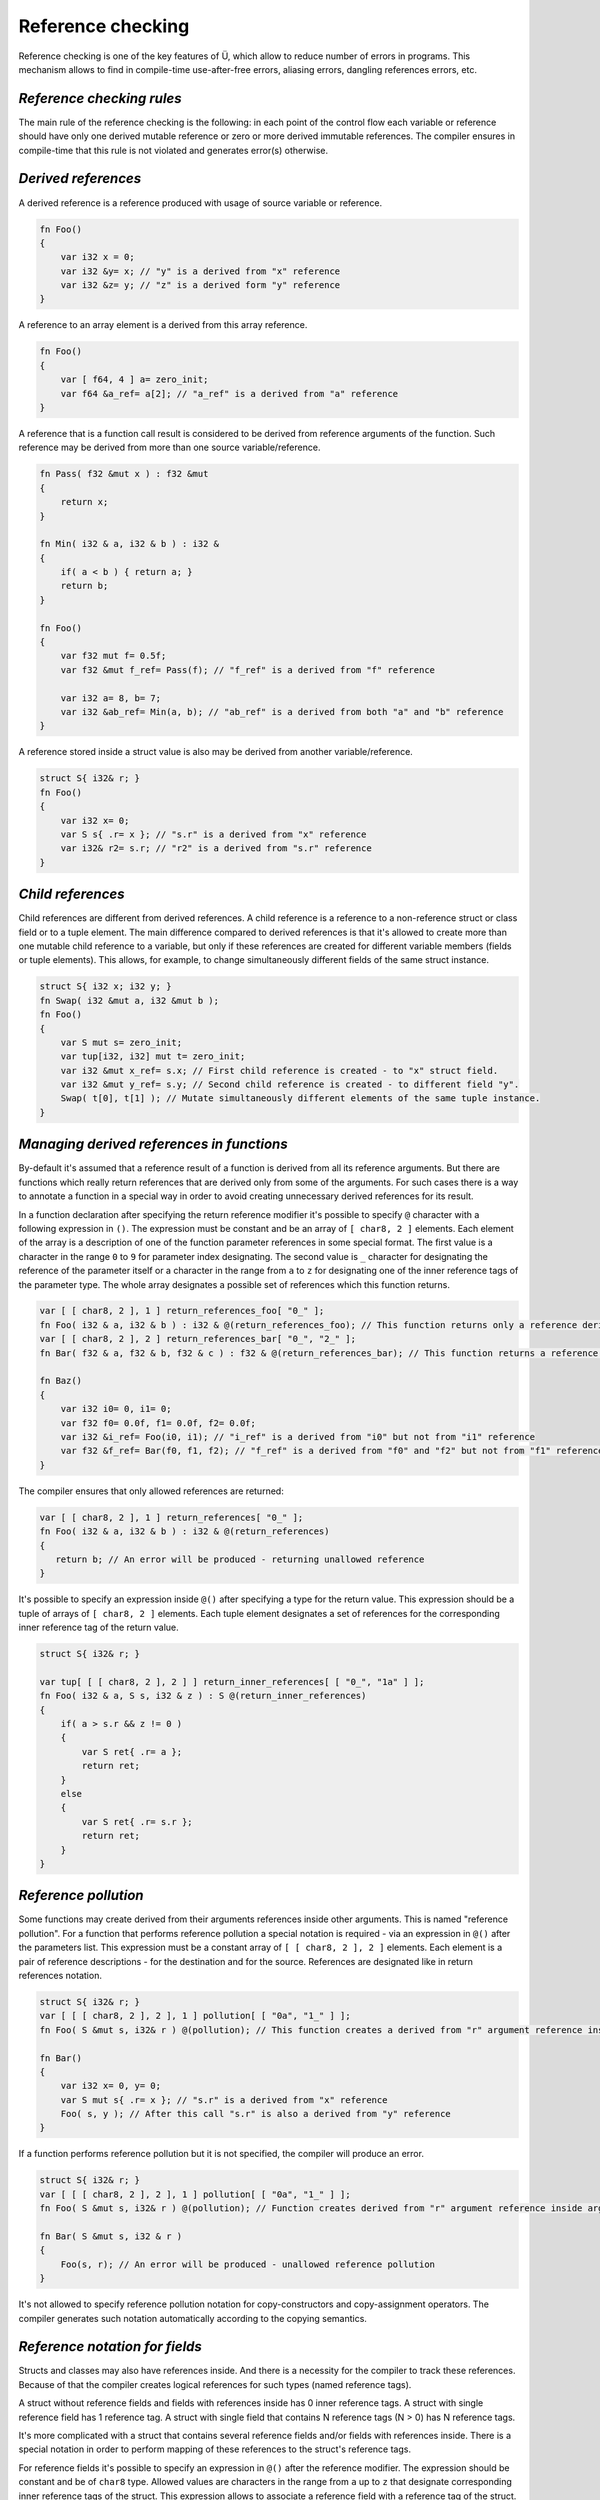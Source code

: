 Reference checking
==================

Reference checking is one of the key features of Ü, which allow to reduce number of errors in programs.
This mechanism allows to find in compile-time use-after-free errors, aliasing errors, dangling references errors, etc.

**************************
*Reference checking rules*
**************************

The main rule of the reference checking is the following: in each point of the control flow each variable or reference should have only one derived mutable reference or zero or more derived immutable references.
The compiler ensures in compile-time that this rule is not violated and generates error(s) otherwise.

********************
*Derived references*
********************

A derived reference is a reference produced with usage of source variable or reference.

.. code-block:: u_spr

   fn Foo()
   {
       var i32 x = 0;
       var i32 &y= x; // "у" is a derived from "x" reference
       var i32 &z= y; // "z" is a derived form "y" reference
   }

A reference to an array element is a derived from this array reference.

.. code-block:: u_spr

   fn Foo()
   {
       var [ f64, 4 ] a= zero_init;
       var f64 &a_ref= a[2]; // "a_ref" is a derived from "a" reference
   }

A reference that is a function call result is considered to be derived from reference arguments of the function.
Such reference may be derived from more than one source variable/reference.

.. code-block:: u_spr

   fn Pass( f32 &mut x ) : f32 &mut
   {
       return x;
   }
   
   fn Min( i32 & a, i32 & b ) : i32 &
   {
       if( a < b ) { return a; }
       return b;
   }
   
   fn Foo()
   {
       var f32 mut f= 0.5f;
       var f32 &mut f_ref= Pass(f); // "f_ref" is a derived from "f" reference
       
       var i32 a= 8, b= 7;
       var i32 &ab_ref= Min(a, b); // "ab_ref" is a derived from both "a" and "b" reference
   }

A reference stored inside a struct value is also may be derived from another variable/reference.

.. code-block:: u_spr

   struct S{ i32& r; }
   fn Foo()
   {
       var i32 x= 0;
       var S s{ .r= x }; // "s.r" is a derived from "x" reference
       var i32& r2= s.r; // "r2" is a derived from "s.r" reference
   }

******************
*Child references*
******************

Child references are different from derived references.
A child reference is a reference to a non-reference struct or class field or to a tuple element.
The main difference compared to derived references is that it's allowed to create more than one mutable child reference to a variable, but only if these references are created for different variable members (fields or tuple elements).
This allows, for example, to change simultaneously different fields of the same struct instance.

.. code-block:: u_spr

   struct S{ i32 x; i32 y; }
   fn Swap( i32 &mut a, i32 &mut b );
   fn Foo()
   {
       var S mut s= zero_init;
       var tup[i32, i32] mut t= zero_init;
       var i32 &mut x_ref= s.x; // First child reference is created - to "x" struct field.
       var i32 &mut y_ref= s.y; // Second child reference is created - to different field "y".
       Swap( t[0], t[1] ); // Mutate simultaneously different elements of the same tuple instance.
   }

******************************************
*Managing derived references in functions*
******************************************

By-default it's assumed that a reference result of a function is derived from all its reference arguments.
But there are functions which really return references that are derived only from some of the arguments.
For such cases there is a way to annotate a function in a special way in order to avoid creating unnecessary derived references for its result.

In a function declaration after specifying the return reference modifier it's possible to specify ``@`` character with a following expression in ``()``.
The expression must be constant and be an array of ``[ char8, 2 ]`` elements.
Each element of the array is a description of one of the function parameter references in some special format.
The first value is a character in the range ``0`` to ``9`` for parameter index designating.
The second value is ``_`` character for designating the reference of the parameter itself or a character in the range from ``a`` to ``z`` for designating one of the inner reference tags of the parameter type.
The whole array designates a possible set of references which this function returns.

.. code-block:: u_spr

   var [ [ char8, 2 ], 1 ] return_references_foo[ "0_" ];
   fn Foo( i32 & a, i32 & b ) : i32 & @(return_references_foo); // This function returns only a reference derived from "a" argument
   var [ [ char8, 2 ], 2 ] return_references_bar[ "0_", "2_" ];
   fn Bar( f32 & a, f32 & b, f32 & c ) : f32 & @(return_references_bar); // This function returns a reference derived from arguments "a" and "c"
   
   fn Baz()
   {
       var i32 i0= 0, i1= 0;
       var f32 f0= 0.0f, f1= 0.0f, f2= 0.0f;
       var i32 &i_ref= Foo(i0, i1); // "i_ref" is a derived from "i0" but not from "i1" reference
       var f32 &f_ref= Bar(f0, f1, f2); // "f_ref" is a derived from "f0" and "f2" but not from "f1" reference
   }

The compiler ensures that only allowed references are returned:

.. code-block:: u_spr

   var [ [ char8, 2 ], 1 ] return_references[ "0_" ];
   fn Foo( i32 & a, i32 & b ) : i32 & @(return_references)
   {
      return b; // An error will be produced - returning unallowed reference
   }

It's possible to specify an expression inside ``@()`` after specifying a type for the return value.
This expression should be a tuple of arrays of ``[ char8, 2 ]`` elements.
Each tuple element designates a set of references for the corresponding inner reference tag of the return value.

.. code-block:: u_spr

   struct S{ i32& r; }
   
   var tup[ [ [ char8, 2 ], 2 ] ] return_inner_references[ [ "0_", "1a" ] ];
   fn Foo( i32 & a, S s, i32 & z ) : S @(return_inner_references)
   {
       if( a > s.r && z != 0 )
       {
           var S ret{ .r= a };
           return ret;
       }
       else
       {
           var S ret{ .r= s.r };
           return ret;
       }
   }

*********************
*Reference pollution*
*********************

Some functions may create derived from their arguments references inside other arguments.
This is named "reference pollution".
For a function that performs reference pollution a special notation is required - via an expression in ``@()`` after the parameters list.
This expression must be a constant array of ``[ [ char8, 2 ], 2 ]`` elements.
Each element is a pair of reference descriptions - for the destination and for the source.
References are designated like in return references notation.

.. code-block:: u_spr

   struct S{ i32& r; }
   var [ [ [ char8, 2 ], 2 ], 1 ] pollution[ [ "0a", "1_" ] ];
   fn Foo( S &mut s, i32& r ) @(pollution); // This function creates a derived from "r" argument reference inside "s" argument.

   fn Bar()
   {
       var i32 x= 0, y= 0;
       var S mut s{ .r= x }; // "s.r" is a derived from "x" reference
       Foo( s, y ); // After this call "s.r" is also a derived from "y" reference
   }

If a function performs reference pollution but it is not specified, the compiler will produce an error.

.. code-block:: u_spr

   struct S{ i32& r; }
   var [ [ [ char8, 2 ], 2 ], 1 ] pollution[ [ "0a", "1_" ] ];
   fn Foo( S &mut s, i32& r ) @(pollution); // Function creates derived from "r" argument reference inside argument "s".
   
   fn Bar( S &mut s, i32 & r )
   {
       Foo(s, r); // An error will be produced - unallowed reference pollution
   }

It's not allowed to specify reference pollution notation for copy-constructors and copy-assignment operators.
The compiler generates such notation automatically according to the copying semantics.

*******************************
*Reference notation for fields*
*******************************

Structs and classes may also have references inside.
And there is a necessity for the compiler to track these references.
Because of that the compiler creates logical references for such types (named reference tags).

A struct without reference fields and fields with references inside has 0 inner reference tags.
A struct with single reference field has 1 reference tag.
A struct with single field that contains N reference tags (N > 0) has N reference tags.

It's more complicated with a struct that contains several reference fields and/or fields with references inside.
There is a special notation in order to perform mapping of these references to the struct's reference tags.

For reference fields it's possible to specify an expression in ``@()`` after the reference modifier.
The expression should be constant and be of ``char8`` type.
Allowed values are characters in the range from ``a`` up to ``z`` that designate corresponding inner reference tags of the struct.
This expression allows to associate a reference field with a reference tag of the struct.

For non-reference fields it's possible to specify an expression in ``@()`` after the type of the field.
The expression should be constant and be an array of ``char8`` elements.
Allowed values are characters in the range from ``a`` up to ``z`` that designate corresponding inner reference tags of the struct.
This expression allows to associate inner reference tags of the field type with reference tags of the struct.

Eventually a struct will have the number of reference tags one more than maximum index of the specified tags.
But skipping some reference tags isn't allowed.

The way described above allows to specify a mapping between struct fields and reference tags that are specified in the reference notation(s) of functions.
Example:

.. code-block:: u_spr

   struct S
   {
       i32& @('a') x; // Reference points to tag "a" (#0).
       i32& @('b') y; // Reference points to tag "b" (#1).
   }
   static_assert( typeinfo</S/>.reference_tag_count == 2s );

   struct T
   {
       f32 &mut @('a') f;
       bool& @('b') b;
       // Map tags "c" (#3) and "d" (#4) to inner references of "S".
       S @("cd") s;
       // Map tag "e" (#5) to two different references.
       u64& @('e') i0;
       i64& @('e') i1;
   }
   static_assert( typeinfo</T/>.reference_tag_count == 5s );

   // Function returns a struct, different inner reference tags of which are pointing to different reference arguments.
   // "x" reference marked with "a" tag (#0) will point to reference argument "x".
   // "y" reference marked with "b" tag (#1) will point to reference argument "y".
   var tup[ [ [ char8, 2 ], 1 ], [ [ char8, 2 ], 1 ] ] return_inner_references[ [ "0_" ], [ "1_" ] ];
   fn MakeS( i32& x, i32& y ) : S @(return_inner_references)
   {
       var S s{ .x= x, .y= y };
       return s;
   }

   // Function writes a reference to "i" argument into reference tag "e" of "t" argument.
   // This tag corresponds to reference fields "i0" and "i1".
   var [ [ [ char8, 2 ], 2 ], 1 ] pollution_seti0[ [ "0e", "1_" ] ];
   fn Seti0( T &mut t, u64& i ) @(pollution_seti0);

   // Function writes a reference to "i" argument into reference tag "d" of "t" argument.
   // This tag corresponds to reference tag "b" (#1) of "s" field, which corresponds to "y" reference field of "S" struct.
   var [ [ [ char8, 2 ], 2 ], 1 ] pollution_setsy[ [ "0d", "1_" ] ];
   fn SetSy( T &mut t, u32& i ) @(pollution_setsy);


*********************************************
*Reference checking rule violation detection*
*********************************************

It's shown in the examples below how reference protection rule is enforced.

.. code-block:: u_spr

   fn Foo()
   {
       var i32 mut x= 0;
       var i32 &mut r0= x; // "r0" is a derived from "x" mutable reference
       var i32 &imut r1= x; // Create a derived from "x" reference while another derived mutable reference exists. An error will be produced.
   }

.. code-block:: u_spr

   fn Foo()
   {
       var f32 mut x= 0.0f;
       var f32 &imut r0= x; // "r0" is a derived from "x" immutable reference
       var f32 &mut r1= x; // Create a derived from "x" mutable reference while another derived reference exists. An error will be produced.
   }

.. code-block:: u_spr

   fn MutateArgs( f64 &mut a, f64 &mut b );
   
   fn Foo()
   {
       var f64 mut x= 0.0;
       MutateArgs( x, x ); // An error will be produced. Two derived from "x" mutable references are required for the call.
   }

******************************
*Lifetime violation detection*
******************************

Reference checking allows also to find dangling references.

.. code-block:: u_spr

   struct S{ i32& r; }
   var [ [ [ char8, 2 ], 2 ], 1 ] pollution[ [ "0a", "1_" ] ];
   fn Foo( S &mut s, i32& r ) @(pollution); // Function creates a derived from argument "r" reference inside the "s" argument.
   
   fn Bar()
   {
       var i32 x= 0;
       var S mut s{ .r= x };
       {
           var i32 y= 0;
           Foo( s, y );
       } // An error will be produced - destroyed variable "y" still has references.
   }

Reference checking doesn't allow to return references to local variables.

.. code-block:: u_spr

   fn Foo( i32& arg ) : i32 &
   {
       var i32 x= 0;
       return x; // An error will be produced - destroyed variable "x" still has references.
   }
